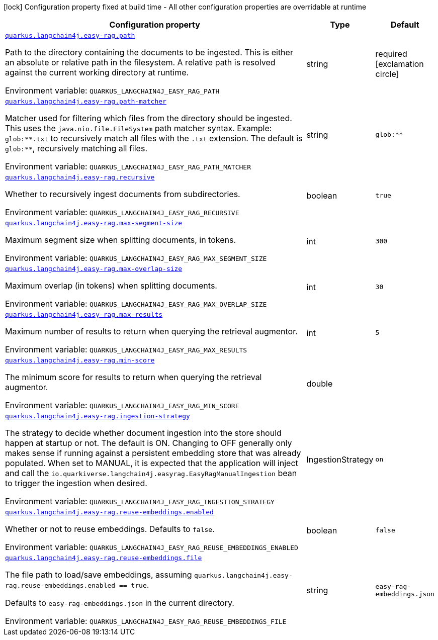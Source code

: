 :summaryTableId: quarkus-langchain4j-easy-rag_quarkus-langchain4j
[.configuration-legend]
icon:lock[title=Fixed at build time] Configuration property fixed at build time - All other configuration properties are overridable at runtime
[.configuration-reference.searchable, cols="80,.^10,.^10"]
|===

h|[.header-title]##Configuration property##
h|Type
h|Default

a| [[quarkus-langchain4j-easy-rag_quarkus-langchain4j-easy-rag-path]] [.property-path]##link:#quarkus-langchain4j-easy-rag_quarkus-langchain4j-easy-rag-path[`quarkus.langchain4j.easy-rag.path`]##

[.description]
--
Path to the directory containing the documents to be ingested. This is either an absolute or relative path in the filesystem. A relative path is resolved against the current working directory at runtime.


ifdef::add-copy-button-to-env-var[]
Environment variable: env_var_with_copy_button:+++QUARKUS_LANGCHAIN4J_EASY_RAG_PATH+++[]
endif::add-copy-button-to-env-var[]
ifndef::add-copy-button-to-env-var[]
Environment variable: `+++QUARKUS_LANGCHAIN4J_EASY_RAG_PATH+++`
endif::add-copy-button-to-env-var[]
--
|string
|required icon:exclamation-circle[title=Configuration property is required]

a| [[quarkus-langchain4j-easy-rag_quarkus-langchain4j-easy-rag-path-matcher]] [.property-path]##link:#quarkus-langchain4j-easy-rag_quarkus-langchain4j-easy-rag-path-matcher[`quarkus.langchain4j.easy-rag.path-matcher`]##

[.description]
--
Matcher used for filtering which files from the directory should be ingested. This uses the `java.nio.file.FileSystem` path matcher syntax. Example: `glob:++**++.txt` to recursively match all files with the `.txt` extension. The default is `glob:++**++`, recursively matching all files.


ifdef::add-copy-button-to-env-var[]
Environment variable: env_var_with_copy_button:+++QUARKUS_LANGCHAIN4J_EASY_RAG_PATH_MATCHER+++[]
endif::add-copy-button-to-env-var[]
ifndef::add-copy-button-to-env-var[]
Environment variable: `+++QUARKUS_LANGCHAIN4J_EASY_RAG_PATH_MATCHER+++`
endif::add-copy-button-to-env-var[]
--
|string
|`glob:**`

a| [[quarkus-langchain4j-easy-rag_quarkus-langchain4j-easy-rag-recursive]] [.property-path]##link:#quarkus-langchain4j-easy-rag_quarkus-langchain4j-easy-rag-recursive[`quarkus.langchain4j.easy-rag.recursive`]##

[.description]
--
Whether to recursively ingest documents from subdirectories.


ifdef::add-copy-button-to-env-var[]
Environment variable: env_var_with_copy_button:+++QUARKUS_LANGCHAIN4J_EASY_RAG_RECURSIVE+++[]
endif::add-copy-button-to-env-var[]
ifndef::add-copy-button-to-env-var[]
Environment variable: `+++QUARKUS_LANGCHAIN4J_EASY_RAG_RECURSIVE+++`
endif::add-copy-button-to-env-var[]
--
|boolean
|`true`

a| [[quarkus-langchain4j-easy-rag_quarkus-langchain4j-easy-rag-max-segment-size]] [.property-path]##link:#quarkus-langchain4j-easy-rag_quarkus-langchain4j-easy-rag-max-segment-size[`quarkus.langchain4j.easy-rag.max-segment-size`]##

[.description]
--
Maximum segment size when splitting documents, in tokens.


ifdef::add-copy-button-to-env-var[]
Environment variable: env_var_with_copy_button:+++QUARKUS_LANGCHAIN4J_EASY_RAG_MAX_SEGMENT_SIZE+++[]
endif::add-copy-button-to-env-var[]
ifndef::add-copy-button-to-env-var[]
Environment variable: `+++QUARKUS_LANGCHAIN4J_EASY_RAG_MAX_SEGMENT_SIZE+++`
endif::add-copy-button-to-env-var[]
--
|int
|`300`

a| [[quarkus-langchain4j-easy-rag_quarkus-langchain4j-easy-rag-max-overlap-size]] [.property-path]##link:#quarkus-langchain4j-easy-rag_quarkus-langchain4j-easy-rag-max-overlap-size[`quarkus.langchain4j.easy-rag.max-overlap-size`]##

[.description]
--
Maximum overlap (in tokens) when splitting documents.


ifdef::add-copy-button-to-env-var[]
Environment variable: env_var_with_copy_button:+++QUARKUS_LANGCHAIN4J_EASY_RAG_MAX_OVERLAP_SIZE+++[]
endif::add-copy-button-to-env-var[]
ifndef::add-copy-button-to-env-var[]
Environment variable: `+++QUARKUS_LANGCHAIN4J_EASY_RAG_MAX_OVERLAP_SIZE+++`
endif::add-copy-button-to-env-var[]
--
|int
|`30`

a| [[quarkus-langchain4j-easy-rag_quarkus-langchain4j-easy-rag-max-results]] [.property-path]##link:#quarkus-langchain4j-easy-rag_quarkus-langchain4j-easy-rag-max-results[`quarkus.langchain4j.easy-rag.max-results`]##

[.description]
--
Maximum number of results to return when querying the retrieval augmentor.


ifdef::add-copy-button-to-env-var[]
Environment variable: env_var_with_copy_button:+++QUARKUS_LANGCHAIN4J_EASY_RAG_MAX_RESULTS+++[]
endif::add-copy-button-to-env-var[]
ifndef::add-copy-button-to-env-var[]
Environment variable: `+++QUARKUS_LANGCHAIN4J_EASY_RAG_MAX_RESULTS+++`
endif::add-copy-button-to-env-var[]
--
|int
|`5`

a| [[quarkus-langchain4j-easy-rag_quarkus-langchain4j-easy-rag-min-score]] [.property-path]##link:#quarkus-langchain4j-easy-rag_quarkus-langchain4j-easy-rag-min-score[`quarkus.langchain4j.easy-rag.min-score`]##

[.description]
--
The minimum score for results to return when querying the retrieval augmentor.


ifdef::add-copy-button-to-env-var[]
Environment variable: env_var_with_copy_button:+++QUARKUS_LANGCHAIN4J_EASY_RAG_MIN_SCORE+++[]
endif::add-copy-button-to-env-var[]
ifndef::add-copy-button-to-env-var[]
Environment variable: `+++QUARKUS_LANGCHAIN4J_EASY_RAG_MIN_SCORE+++`
endif::add-copy-button-to-env-var[]
--
|double
|

a| [[quarkus-langchain4j-easy-rag_quarkus-langchain4j-easy-rag-ingestion-strategy]] [.property-path]##link:#quarkus-langchain4j-easy-rag_quarkus-langchain4j-easy-rag-ingestion-strategy[`quarkus.langchain4j.easy-rag.ingestion-strategy`]##

[.description]
--
The strategy to decide whether document ingestion into the store should happen at startup or not. The default is ON. Changing to OFF generally only makes sense if running against a persistent embedding store that was already populated. When set to MANUAL, it is expected that the application will inject and call the `io.quarkiverse.langchain4j.easyrag.EasyRagManualIngestion` bean to trigger the ingestion when desired.


ifdef::add-copy-button-to-env-var[]
Environment variable: env_var_with_copy_button:+++QUARKUS_LANGCHAIN4J_EASY_RAG_INGESTION_STRATEGY+++[]
endif::add-copy-button-to-env-var[]
ifndef::add-copy-button-to-env-var[]
Environment variable: `+++QUARKUS_LANGCHAIN4J_EASY_RAG_INGESTION_STRATEGY+++`
endif::add-copy-button-to-env-var[]
--
a|IngestionStrategy
|`on`

a| [[quarkus-langchain4j-easy-rag_quarkus-langchain4j-easy-rag-reuse-embeddings-enabled]] [.property-path]##link:#quarkus-langchain4j-easy-rag_quarkus-langchain4j-easy-rag-reuse-embeddings-enabled[`quarkus.langchain4j.easy-rag.reuse-embeddings.enabled`]##

[.description]
--
Whether or not to reuse embeddings. Defaults to `false`.


ifdef::add-copy-button-to-env-var[]
Environment variable: env_var_with_copy_button:+++QUARKUS_LANGCHAIN4J_EASY_RAG_REUSE_EMBEDDINGS_ENABLED+++[]
endif::add-copy-button-to-env-var[]
ifndef::add-copy-button-to-env-var[]
Environment variable: `+++QUARKUS_LANGCHAIN4J_EASY_RAG_REUSE_EMBEDDINGS_ENABLED+++`
endif::add-copy-button-to-env-var[]
--
|boolean
|`false`

a| [[quarkus-langchain4j-easy-rag_quarkus-langchain4j-easy-rag-reuse-embeddings-file]] [.property-path]##link:#quarkus-langchain4j-easy-rag_quarkus-langchain4j-easy-rag-reuse-embeddings-file[`quarkus.langchain4j.easy-rag.reuse-embeddings.file`]##

[.description]
--
The file path to load/save embeddings, assuming `quarkus.langchain4j.easy-rag.reuse-embeddings.enabled == true`.

Defaults to `easy-rag-embeddings.json` in the current directory.


ifdef::add-copy-button-to-env-var[]
Environment variable: env_var_with_copy_button:+++QUARKUS_LANGCHAIN4J_EASY_RAG_REUSE_EMBEDDINGS_FILE+++[]
endif::add-copy-button-to-env-var[]
ifndef::add-copy-button-to-env-var[]
Environment variable: `+++QUARKUS_LANGCHAIN4J_EASY_RAG_REUSE_EMBEDDINGS_FILE+++`
endif::add-copy-button-to-env-var[]
--
|string
|`easy-rag-embeddings.json`

|===


:!summaryTableId: